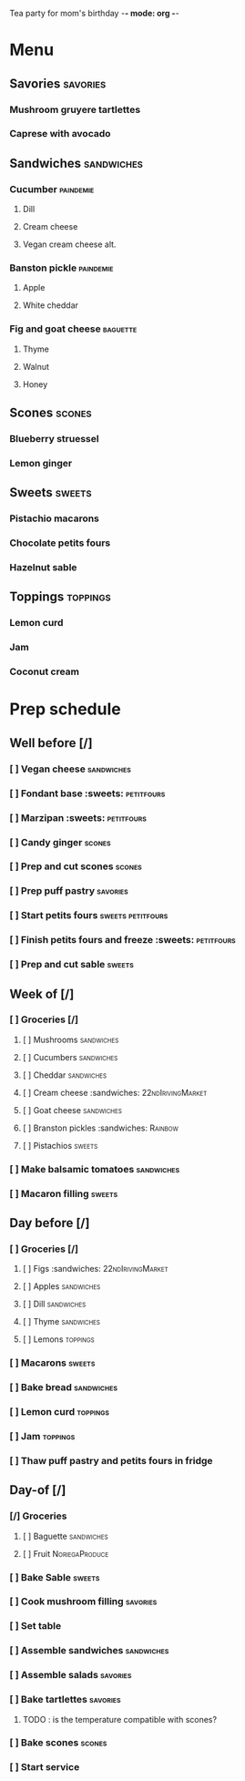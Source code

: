 Tea party for mom's birthday -*- mode: org -*-

* Menu
** Savories					:savories:
*** Mushroom gruyere tartlettes
*** Caprese with avocado
** Sandwiches					:sandwiches:
*** Cucumber					:paindemie:
**** Dill
**** Cream cheese
**** Vegan cream cheese alt.
*** Banston pickle				:paindemie:
**** Apple
**** White cheddar
*** Fig and goat cheese				:baguette:
**** Thyme
**** Walnut
**** Honey
** Scones					:scones:
*** Blueberry struessel
*** Lemon ginger
** Sweets					:sweets:
*** Pistachio macarons
*** Chocolate petits fours
*** Hazelnut sable
** Toppings					:toppings:
*** Lemon curd
*** Jam
*** Coconut cream
* Prep schedule
** Well before [/]
*** [ ] Vegan cheese				:sandwiches:
    SCHEDULED: <2018-04-09 Mon>
*** [ ] Fondant base				:sweets::petitfours:
    SCHEDULED: <2018-04-11 Wed>
*** [ ] Marzipan				:sweets::petitfours:
    SCHEDULED: <2018-04-11 Wed>
*** [ ] Candy ginger				:scones:
    SCHEDULED: <2018-04-14 Sat>
*** [ ] Prep and cut scones			:scones:
    SCHEDULED: <2018-04-14 Sat>
*** [ ] Prep puff pastry			:savories:
    SCHEDULED: <2018-04-14 Sat>
*** [ ] Start petits fours			:sweets:petitfours:
    SCHEDULED: <2018-04-14 Sat>
*** [ ] Finish petits fours and freeze		:sweets::petitfours:
    SCHEDULED: <2018-04-15 Sun>
*** [ ] Prep and cut sable			:sweets:
    SCHEDULED: <2018-04-15 Sun>
** Week of [/]
*** [ ] Groceries [/]
    SCHEDULED: <2018-04-18 Wed>
**** [ ] Mushrooms				:sandwiches:
**** [ ] Cucumbers				:sandwiches:
**** [ ] Cheddar				:sandwiches:
**** [ ] Cream cheese				:sandwiches::22ndIrivingMarket:
**** [ ] Goat cheese				:sandwiches:
**** [ ] Branston pickles			:sandwiches::Rainbow:
**** [ ] Pistachios				:sweets:
*** [ ] Make balsamic tomatoes			:sandwiches:
    SCHEDULED: <2018-04-20 Fri>
*** [ ] Macaron filling				:sweets:
    SCHEDULED: <2018-04-20 Fri>
** Day before [/]
   SCHEDULED: <2018-04-21 Sat>
*** [ ] Groceries [/]
**** [ ] Figs					:sandwiches::22ndIrivingMarket:
**** [ ] Apples					:sandwiches:
**** [ ] Dill					:sandwiches:
**** [ ] Thyme					:sandwiches:
**** [ ] Lemons					:toppings:
*** [ ] Macarons				:sweets:
*** [ ] Bake bread				:sandwiches:
*** [ ] Lemon curd				:toppings:
*** [ ] Jam					:toppings:
*** [ ] Thaw puff pastry and petits fours in fridge
** Day-of [/]
   SCHEDULED: <2018-04-22 Sun>
*** [/] Groceries
    SCHEDULED: <2018-04-22 8:00>
**** [ ] Baguette				:sandwiches:
**** [ ] Fruit					:NoriegaProduce:
*** [ ] Bake Sable				:sweets:
    SCHEDULED: <2018-04-22 9:00>
*** [ ] Cook mushroom filling			:savories:
    SCHEDULED: <2018-04-22 9:00>
*** [ ] Set table
    SCHEDULED: <2018-04-22 10:00>
*** [ ] Assemble sandwiches			:sandwiches:
    SCHEDULED: <2018-04-22 1:00 PM>
*** [ ] Assemble salads				:savories:
    SCHEDULED: <2018-04-22 1:00 PM>
*** [ ] Bake tartlettes				:savories:
    SCHEDULED: <2018-04-22 2:30 PM>
**** TODO : is the temperature compatible with scones?
*** [ ] Bake scones				:scones:
    SCHEDULED: <2018-04-22 2:30 PM>
*** [ ] Start service
    SCHEDULED: <2018-04-22 3:00 PM>
